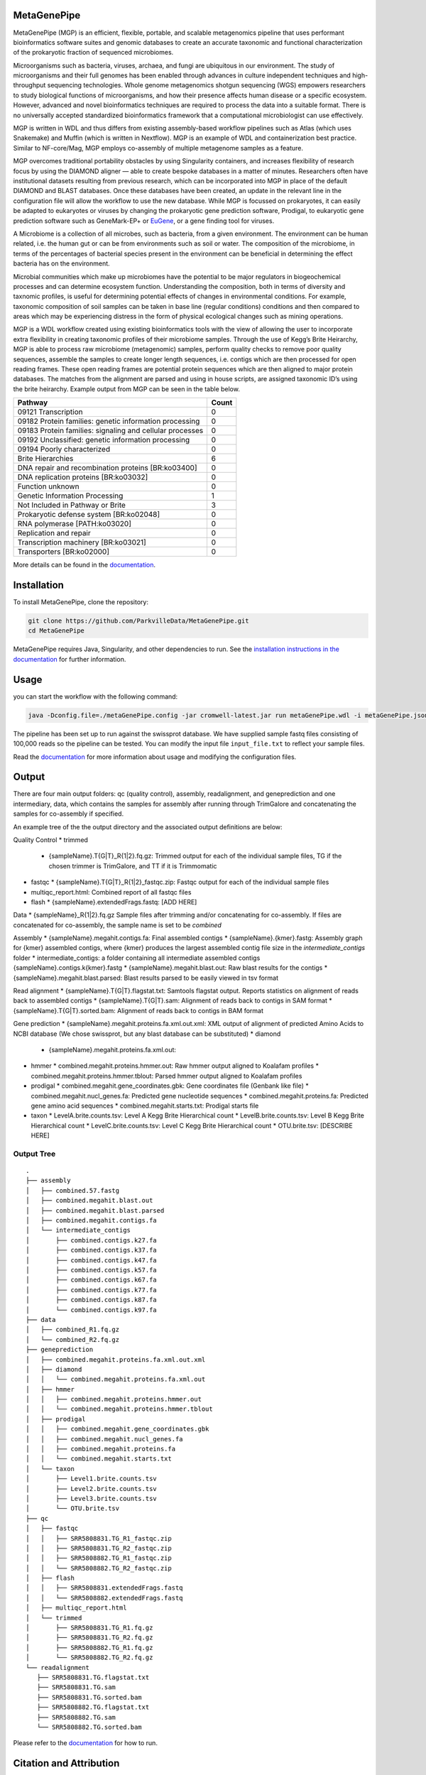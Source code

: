 MetaGenePipe
============

|pipline| |docs| |Contributor Covenant| |joss|

MetaGenePipe (MGP) is an efficient, flexible, portable, and scalable
metagenomics pipeline that uses performant bioinformatics software
suites and genomic databases to create an accurate taxonomic and
functional characterization of the prokaryotic fraction of sequenced
microbiomes.

Microorganisms such as bacteria, viruses, archaea, and fungi are
ubiquitous in our environment. The study of microorganisms and their
full genomes has been enabled through advances in culture independent
techniques and high-throughput sequencing technologies. Whole genome
metagenomics shotgun sequencing (WGS) empowers researchers to study
biological functions of microorganisms, and how their presence affects
human disease or a specific ecosystem. However, advanced and novel
bioinformatics techniques are required to process the data into a
suitable format. There is no universally accepted standardized
bioinformatics framework that a computational microbiologist can use
effectively.

MGP is written in WDL and thus differs from existing assembly-based
workflow pipelines such as Atlas (which uses Snakemake) and Muffin
(which is written in Nextflow). MGP is an example of WDL and
containerization best practice. Similar to NF-core/Mag, MGP employs
co-assembly of multiple metagenome samples as a feature.

MGP overcomes traditional portability obstacles by using Singularity
containers, and increases flexibility of research focus by using the
DIAMOND aligner — able to create bespoke databases in a matter of
minutes. Researchers often have institutional datasets resulting from
previous research, which can be incorporated into MGP in place of the
default DIAMOND and BLAST databases. Once these databases have been
created, an update in the relevant line in the configuration file will
allow the workflow to use the new database. While MGP is focussed on
prokaryotes, it can easily be adapted to eukaryotes or viruses by
changing the prokaryotic gene prediction software, Prodigal, to
eukaryotic gene prediction software such as GeneMark-EP+ or
`EuGene <http://eugene.toulouse.inra.fr/>`__, or a gene finding tool for
viruses.

A Microbiome is a collection of all microbes, such as bacteria, from a
given environment. The environment can be human related, i.e. the human
gut or can be from environments such as soil or water. The composition
of the microbiome, in terms of the percentages of bacterial species
present in the environment can be beneficial in determining the effect
bacteria has on the environment.

Microbial communities which make up microbiomes have the potential to be
major regulators in biogeochemical processes and can determine ecosystem
function. Understanding the composition, both in terms of diversity and
taxnomic profiles, is useful for determining potential effects of
changes in environmental conditions. For example, taxonomic composition
of soil samples can be taken in base line (regular conditions)
conditions and then compared to areas which may be experiencing distress
in the form of physical ecological changes such as mining operations.

MGP is a WDL workflow created using existing bioinformatics tools with
the view of allowing the user to incorporate extra flexibility in
creating taxonomic profiles of their microbiome samples. Through the use
of Kegg’s Brite Heirarchy, MGP is able to process raw microbiome
(metagenomic) samples, perform quality checks to remove poor quality
sequences, assemble the samples to create longer length sequences,
i.e. contigs which are then processed for open reading frames. These
open reading frames are potential protein sequences which are then
aligned to major protein databases. The matches from the alignment are
parsed and using in house scripts, are assigned taxonomic ID’s using the
brite heirarchy. Example output from MGP can be seen in the table below.

======================================================== =====
Pathway                                                  Count
======================================================== =====
09121 Transcription                                      0
09182 Protein families: genetic information processing   0
09183 Protein families: signaling and cellular processes 0
09192 Unclassified: genetic information processing       0
09194 Poorly characterized                               0
Brite Hierarchies                                        6
DNA repair and recombination proteins [BR:ko03400]       0
DNA replication proteins [BR:ko03032]                    0
Function unknown                                         0
Genetic Information Processing                           1
Not Included in Pathway or Brite                         3
Prokaryotic defense system [BR:ko02048]                  0
RNA polymerase [PATH:ko03020]                            0
Replication and repair                                   0
Transcription machinery [BR:ko03021]                     0
Transporters [BR:ko02000]                                0
======================================================== =====

More details can be found in the `documentation <https://parkvilledata.github.io/MetaGenePipe>`_.

Installation
====================

To install MetaGenePipe, clone the repository:

.. code-block:: bash

    git clone https://github.com/ParkvilleData/MetaGenePipe.git
    cd MetaGenePipe

MetaGenePipe requires Java, Singularity, and other dependencies to run. 
See the `installation instructions in the documentation <https://parkvilledata.github.io/MetaGenePipe/installation.html>`_ for further information.

Usage
======

you can start the workflow with the following command:

.. code-block:: bash

   java -Dconfig.file=./metaGenePipe.config -jar cromwell-latest.jar run metaGenePipe.wdl -i metaGenePipe.json -o metaGenePipe.options.json

The pipeline has been set up to run against the swissprot database. We have supplied sample fastq files consisting of 100,000 reads so the pipeline can be tested.
You can modify the input file ``input_file.txt`` to reflect your sample files. 

Read the `documentation <https://parkvilledata.github.io/MetaGenePipe/usage.html>`_ for more information about usage and modifying the configuration files.

Output
======

There are four main output folders: qc (quality control), assembly, readalignment, and geneprediction and one intermediary, data, which contains the samples for assembly after running through TrimGalore and concatenating the samples for co-assembly if specified. 

An example tree of the the output directory and the associated output definitions are below:

Quality Control
* trimmed
  * {sampleName}.T{G|T}_R{1|2}.fq.gz: Trimmed output for each of the individual sample files, TG if the chosen trimmer is TrimGalore, and TT if it is Trimmomatic
* fastqc
  * {sampleName}.T{G|T}_R{1|2}_fastqc.zip: Fastqc output for each of the individual sample files
* multiqc_report.html: Combined report of all fastqc files
* flash
  * {sampleName}.extendedFrags.fastq: [ADD HERE]

Data
* {sampleName}_R{1|2}.fq.gz Sample files after trimming and/or concatenating for co-assembly. If files are concatenated for co-assembly, the sample name is set to be `combined`

Assembly
* {sampleName}.megahit.contigs.fa: Final assembled contigs
* {sampleName}.{kmer}.fastg: Assembly graph for {kmer} assembled contigs, where {kmer} produces the largest assembled contig file size in the `intermediate_contigs` folder
* intermediate_contigs: a folder containing all intermediate assembled contigs {sampleName}.contigs.k{kmer}.fastg
* {sampleName}.megahit.blast.out: Raw blast results for the contigs
* {sampleName}.megahit.blast.parsed: Blast results parsed to be easily viewed in tsv format

Read alignment
* {sampleName}.T{G|T}.flagstat.txt: Samtools flagstat output. Reports statistics on alignment of reads back to assembled contigs
* {sampleName}.T{G|T}.sam: Alignment of reads back to contigs in SAM format
* {sampleName}.T{G|T}.sorted.bam: Alignment of reads back to contigs in BAM format

Gene prediction
* {sampleName}.megahit.proteins.fa.xml.out.xml: XML output of alignment of predicted Amino Acids to NCBI database (We chose swissprot, but any blast database can be substituted)
* diamond
  * {sampleName}.megahit.proteins.fa.xml.out:
* hmmer
  * combined.megahit.proteins.hmmer.out: Raw hmmer output aligned to Koalafam profiles
  * combined.megahit.proteins.hmmer.tblout: Parsed hmmer output aligned to Koalafam profiles
* prodigal
  * combined.megahit.gene_coordinates.gbk: Gene coordinates file (Genbank like file)
  * combined.megahit.nucl_genes.fa: Predicted gene nucleotide sequences
  * combined.megahit.proteins.fa: Predicted gene amino acid sequences
  * combined.megahit.starts.txt: Prodigal starts file
* taxon
  * LevelA.brite.counts.tsv: Level A Kegg Brite Hierarchical count
  * LevelB.brite.counts.tsv: Level B Kegg Brite Hierarchical count
  * LevelC.brite.counts.tsv: Level C Kegg Brite Hierarchical count
  * OTU.brite.tsv: [DESCRIBE HERE]

Output Tree
~~~~~~~~~~~

::

   .
   ├── assembly
   │   ├── combined.57.fastg
   │   ├── combined.megahit.blast.out
   │   ├── combined.megahit.blast.parsed
   │   ├── combined.megahit.contigs.fa
   │   └── intermediate_contigs
   │       ├── combined.contigs.k27.fa
   │       ├── combined.contigs.k37.fa
   │       ├── combined.contigs.k47.fa
   │       ├── combined.contigs.k57.fa
   │       ├── combined.contigs.k67.fa
   │       ├── combined.contigs.k77.fa
   │       ├── combined.contigs.k87.fa
   │       └── combined.contigs.k97.fa
   ├── data
   │   ├── combined_R1.fq.gz
   │   └── combined_R2.fq.gz
   ├── geneprediction
   │   ├── combined.megahit.proteins.fa.xml.out.xml
   │   ├── diamond
   │   │   └── combined.megahit.proteins.fa.xml.out
   │   ├── hmmer
   │   │   ├── combined.megahit.proteins.hmmer.out
   │   │   └── combined.megahit.proteins.hmmer.tblout
   │   ├── prodigal
   │   │   ├── combined.megahit.gene_coordinates.gbk
   │   │   ├── combined.megahit.nucl_genes.fa
   │   │   ├── combined.megahit.proteins.fa
   │   │   └── combined.megahit.starts.txt
   │   └── taxon
   │       ├── Level1.brite.counts.tsv
   │       ├── Level2.brite.counts.tsv
   │       ├── Level3.brite.counts.tsv
   │       └── OTU.brite.tsv
   ├── qc
   │   ├── fastqc
   │   │   ├── SRR5808831.TG_R1_fastqc.zip
   │   │   ├── SRR5808831.TG_R2_fastqc.zip
   │   │   ├── SRR5808882.TG_R1_fastqc.zip
   │   │   └── SRR5808882.TG_R2_fastqc.zip
   │   ├── flash
   │   │   ├── SRR5808831.extendedFrags.fastq
   │   │   └── SRR5808882.extendedFrags.fastq
   │   ├── multiqc_report.html
   │   └── trimmed
   │       ├── SRR5808831.TG_R1.fq.gz
   │       ├── SRR5808831.TG_R2.fq.gz
   │       ├── SRR5808882.TG_R1.fq.gz
   │       └── SRR5808882.TG_R2.fq.gz
   └── readalignment
      ├── SRR5808831.TG.flagstat.txt
      ├── SRR5808831.TG.sam
      ├── SRR5808831.TG.sorted.bam
      ├── SRR5808882.TG.flagstat.txt
      ├── SRR5808882.TG.sam
      └── SRR5808882.TG.sorted.bam

Please refer to the
`documentation <https://parkvilledata.github.io/MetaGenePipe/>`__ for
how to run.

Citation and Attribution
========================

MetaGenePipe was developed at the Melbourne Data Analytics Platform
(MDAP).

We are in the process of authoring a paper for the Journal of Open
Source Software about this software package. Citation details will be
added upon publication.

If you create a derivative work from this software package, attribution
should be included as follows:

   This is a derivative work of MetaGenePipe, originally released under
   the Apache 2.0 license, developed by Bobbie Shaban, Mar Quiroga,
   Robert Turnbull and Edoardo Tescari at Melbourne Data Analytics
   Platform (MDAP) at the University of Melbourne.

Contributing
========================

If you would like to contribute to this software package, please make sure you follow the `code of conduct <https://parkvilledata.github.io/MetaGenePipe/contributing.html>`_.


.. |pipline| image:: https://github.com/parkvilledata/MetaGenePipe/actions/workflows/testing.yml/badge.svg
.. |docs| image:: https://github.com/parkvilledata/MetaGenePipe/actions/workflows/docs.yml/badge.svg
   :target: https://parkvilledata.github.io/MetaGenePipe
.. |Contributor Covenant| image:: https://img.shields.io/badge/Contributor%20Covenant-2.1-4baaaa.svg
   :target: https://www.contributor-covenant.org/version/2/1/code_of_conduct/
.. |joss| image:: https://joss.theoj.org/papers/c9c52942084258507eeb1693b83153ba/status.svg
   :target: https://joss.theoj.org/papers/c9c52942084258507eeb1693b83153ba
